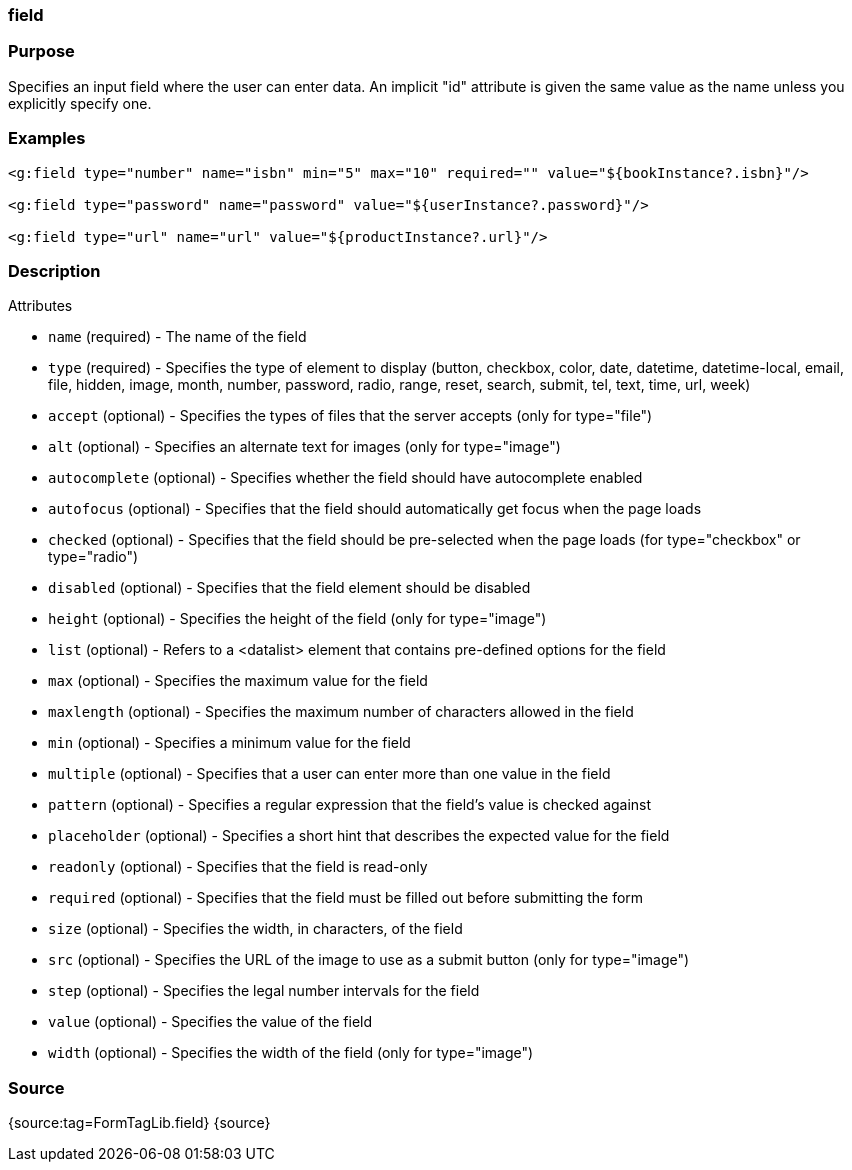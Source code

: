 
=== field



=== Purpose


Specifies an input field where the user can enter data.  An implicit "id" attribute is given the same value as the name unless you explicitly specify one.


=== Examples


[source,xml]
----
<g:field type="number" name="isbn" min="5" max="10" required="" value="${bookInstance?.isbn}"/>

<g:field type="password" name="password" value="${userInstance?.password}"/>

<g:field type="url" name="url" value="${productInstance?.url}"/>
----


=== Description


Attributes

* `name` (required) - The name of the field
* `type` (required) - Specifies the type of element to display (button, checkbox, color, date, datetime, datetime-local, email, file, hidden, image, month, number, password, radio, range, reset, search, submit, tel, text, time, url, week)
* `accept` (optional) - Specifies the types of files that the server accepts (only for type="file")
* `alt` (optional) - Specifies an alternate text for images (only for type="image")
* `autocomplete` (optional) - Specifies whether the field should have autocomplete enabled
* `autofocus` (optional) - Specifies that the field should automatically get focus when the page loads
* `checked` (optional) - Specifies that the field should be pre-selected when the page loads (for type="checkbox" or type="radio")
* `disabled` (optional) - Specifies that the field element should be disabled
* `height` (optional) - Specifies the height of the field (only for type="image")
* `list` (optional) - Refers to a <datalist> element that contains pre-defined options for the field
* `max` (optional) - Specifies the maximum value for the field
* `maxlength` (optional) - Specifies the maximum number of characters allowed in the field
* `min` (optional) - Specifies a minimum value for the field
* `multiple` (optional) - Specifies that a user can enter more than one value in the field
* `pattern` (optional) - Specifies a regular expression that the field's value is checked against
* `placeholder` (optional) - Specifies a short hint that describes the expected value for the field
* `readonly` (optional) - Specifies that the field is read-only
* `required` (optional) - Specifies that the field must be filled out before submitting the form
* `size` (optional) - Specifies the width, in characters, of the field
* `src` (optional) - Specifies the URL of the image to use as a submit button (only for type="image")
* `step` (optional) - Specifies the legal number intervals for the field
* `value` (optional) - Specifies the value of the field
* `width` (optional) - Specifies the width of the field (only for type="image")


=== Source


{source:tag=FormTagLib.field}
{source}


